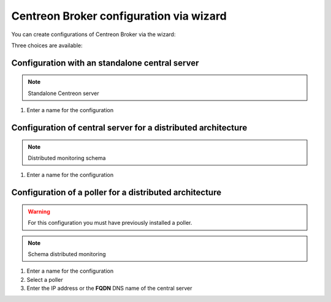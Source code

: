 .. _centreon_broker_wizards:

========================================
Centreon Broker configuration via wizard
========================================

You can create configurations of Centreon Broker via the wizard:

.. image:: /images/user/configuration/10poller/centreon_broker_add_wizard.png
   :align: center

Three choices are available:

.. image:: /images/user/configuration/10poller/centreon_broker_wizard.png
   :align: center

***********************************************
Configuration with an standalone central server
***********************************************

.. image:: /images/user/configuration/10poller/centreon_broker_wizard_01_schema.png
   :align: center
   :alt: Central only schema

.. note::
    Standalone Centreon server

.. image:: /images/user/configuration/10poller/centreon_broker_wizard_01_step01.png
   :align: center

#. Enter a name for the configuration

.. image:: /images/user/configuration/10poller/centreon_broker_wizard_02_step02.png
   :align: center

**************************************************************
Configuration of central server for a distributed architecture
**************************************************************

.. image:: /images/user/configuration/10poller/centreon_broker_wizard_02_schema.png
   :align: center
   :alt: Distributed monitoring schema

.. note::
   Distributed monitoring schema

.. image:: /images/user/configuration/10poller/centreon_broker_wizard_02_step01.png
   :align: center

#. Enter a name for the configuration

.. image:: /images/user/configuration/10poller/centreon_broker_wizard_02_step02.png
   :align: center

********************************************************
Configuration of a poller for a distributed architecture 
********************************************************

.. warning::
   For this configuration you must have previously installed a poller.

.. image:: /images/user/configuration/10poller/centreon_broker_wizard_03_schema.png
   :align: center
   :alt: Schema distributed monitoring

.. note::
   Schema distributed monitoring

.. image:: /images/user/configuration/10poller/centreon_broker_wizard_03_step01.png
   :align: center

#. Enter a name for the configuration
#. Select  a poller
#. Enter the IP address or the **FQDN** DNS name of the central server

.. image:: /images/user/configuration/10poller/centreon_broker_wizard_03_step02.png
   :align: center
